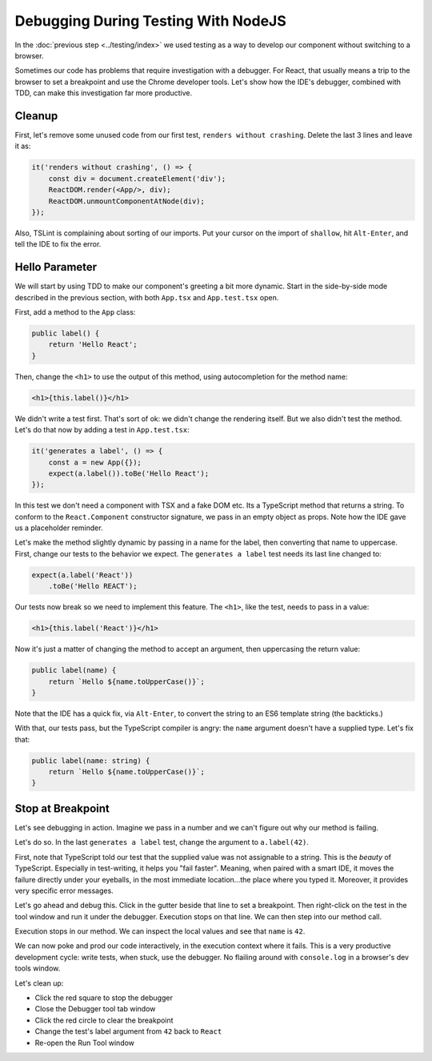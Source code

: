 ====================================
Debugging During Testing With NodeJS
====================================

In the :doc:`previous step <../testing/index>` we used testing as a way to
develop our component without switching to a browser.

Sometimes our code has problems that require investigation with a debugger.
For React, that usually means a trip to the browser to set a breakpoint and
use the Chrome developer tools. Let's show how the IDE's debugger, combined
with TDD, can make this investigation far more productive.

Cleanup
=======

First, let's remove some unused code from our first test,
``renders without crashing``. Delete the last 3 lines and leave it as:

.. code-block:: typescript

    it('renders without crashing', () => {
        const div = document.createElement('div');
        ReactDOM.render(<App/>, div);
        ReactDOM.unmountComponentAtNode(div);
    });

Also, TSLint is complaining about sorting of our imports. Put your cursor
on the import of ``shallow``, hit ``Alt-Enter``, and tell the IDE to fix the
error.

Hello Parameter
===============

We will start by using TDD to make our component's greeting a bit more
dynamic. Start in the side-by-side mode described in the previous section,
with both ``App.tsx`` and ``App.test.tsx`` open.

First, add a method to the ``App`` class:

.. code-block:: jsx

    public label() {
        return 'Hello React';
    }

Then, change the ``<h1>`` to use the output of this method, using
autocompletion for the method name:

.. code-block:: jsx

    <h1>{this.label()}</h1>

We didn't write a test first. That's sort of ok: we didn't change the
rendering itself. But we also didn't test the method. Let's do that now by
adding a test in ``App.test.tsx``:

.. code-block:: typescript

    it('generates a label', () => {
        const a = new App({});
        expect(a.label()).toBe('Hello React');
    });

In this test we don't need a component with TSX and a fake DOM etc. Its a
TypeScript method that returns a string. To conform to the ``React.Component``
constructor signature, we pass in an empty object as props. Note how the IDE
gave us a placeholder reminder.

Let's make the method slightly dynamic by passing in a name for the label,
then converting that name to uppercase. First, change our tests to the
behavior we expect. The ``generates a label`` test needs its last line
changed to:

.. code-block:: typescript

    expect(a.label('React'))
        .toBe('Hello REACT');

Our tests now break so we need to implement this feature. The ``<h1>``, like
the test, needs to pass in a value:

.. code-block:: jsx

    <h1>{this.label('React')}</h1>

Now it's just a matter of changing the method to accept an argument, then
uppercasing the return value:

.. code-block:: typescript

    public label(name) {
        return `Hello ${name.toUpperCase()}`;
    }

Note that the IDE has a quick fix, via ``Alt-Enter``, to convert the string
to an ES6 template string (the backticks.)

With that, our tests pass, but the TypeScript compiler is angry: the ``name``
argument doesn't have a supplied type. Let's fix that:

.. code-block:: typescript

    public label(name: string) {
        return `Hello ${name.toUpperCase()}`;
    }

Stop at Breakpoint
==================

Let's see debugging in action. Imagine we pass in a number and we can't
figure out why our method is failing.

Let's do so. In the last ``generates a label`` test, change the argument to
``a.label(42)``.

First, note that TypeScript told our test that the supplied value was not
assignable to a string. This is the *beauty* of TypeScript. Especially in
test-writing, it helps you "fail faster". Meaning, when paired with a smart
IDE, it moves the failure directly under your eyeballs, in the most immediate
location...the place where you typed it. Moreover, it provides very specific
error messages.

Let's go ahead and debug this. Click in the gutter beside that line to set
a breakpoint. Then right-click on the test in the tool window and run it
under the debugger. Execution stops on that line. We can then step into our
method call.

Execution stops in our method. We can inspect the local values and see that
``name`` is ``42``.

We can now poke and prod our code interactively, in the execution context
where it fails. This is a very productive development cycle: write tests,
when stuck, use the debugger. No flailing around with ``console.log`` in a
browser's dev tools window.

Let's clean up:

- Click the red square to stop the debugger

- Close the Debugger tool tab window

- Click the red circle to clear the breakpoint

- Change the test's label argument from ``42`` back to ``React``

- Re-open the Run Tool window
